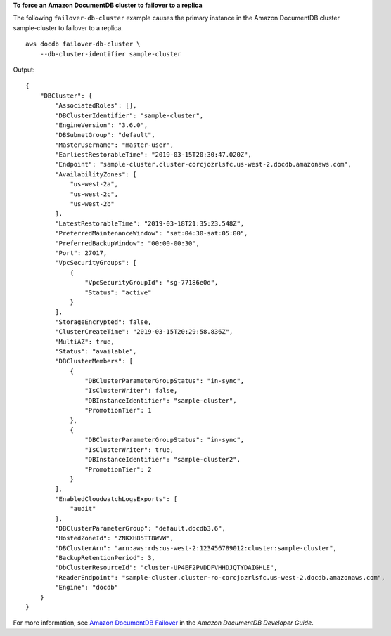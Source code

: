 **To force an Amazon DocumentDB cluster to failover to a replica**

The following ``failover-db-cluster`` example causes the primary instance in the Amazon DocumentDB cluster sample-cluster to failover to a replica. ::

    aws docdb failover-db-cluster \
        --db-cluster-identifier sample-cluster

Output::

    {
        "DBCluster": {
            "AssociatedRoles": [],
            "DBClusterIdentifier": "sample-cluster",
            "EngineVersion": "3.6.0",
            "DBSubnetGroup": "default",
            "MasterUsername": "master-user",
            "EarliestRestorableTime": "2019-03-15T20:30:47.020Z",
            "Endpoint": "sample-cluster.cluster-corcjozrlsfc.us-west-2.docdb.amazonaws.com",
            "AvailabilityZones": [
                "us-west-2a",
                "us-west-2c",
                "us-west-2b"
            ],
            "LatestRestorableTime": "2019-03-18T21:35:23.548Z",
            "PreferredMaintenanceWindow": "sat:04:30-sat:05:00",
            "PreferredBackupWindow": "00:00-00:30",
            "Port": 27017,
            "VpcSecurityGroups": [
                {
                    "VpcSecurityGroupId": "sg-77186e0d",
                    "Status": "active"
                }
            ],
            "StorageEncrypted": false,
            "ClusterCreateTime": "2019-03-15T20:29:58.836Z",
            "MultiAZ": true,
            "Status": "available",
            "DBClusterMembers": [
                {
                    "DBClusterParameterGroupStatus": "in-sync",
                    "IsClusterWriter": false,
                    "DBInstanceIdentifier": "sample-cluster",
                    "PromotionTier": 1
                },
                {
                    "DBClusterParameterGroupStatus": "in-sync",
                    "IsClusterWriter": true,
                    "DBInstanceIdentifier": "sample-cluster2",
                    "PromotionTier": 2
                }
            ],
            "EnabledCloudwatchLogsExports": [
                "audit"
            ],
            "DBClusterParameterGroup": "default.docdb3.6",
            "HostedZoneId": "ZNKXH85TT8WVW",
            "DBClusterArn": "arn:aws:rds:us-west-2:123456789012:cluster:sample-cluster",
            "BackupRetentionPeriod": 3,
            "DbClusterResourceId": "cluster-UP4EF2PVDDFVHHDJQTYDAIGHLE",
            "ReaderEndpoint": "sample-cluster.cluster-ro-corcjozrlsfc.us-west-2.docdb.amazonaws.com",
            "Engine": "docdb"
        }
    }

For more information, see `Amazon DocumentDB Failover <https://docs.aws.amazon.com/documentdb/latest/developerguide/failover.html>`__ in the *Amazon DocumentDB Developer Guide*.
